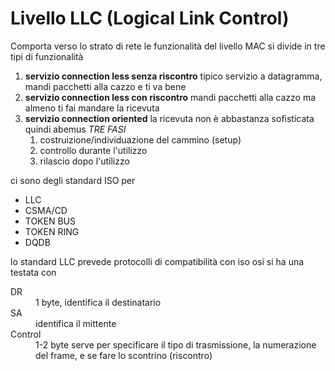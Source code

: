 * Livello LLC (Logical Link Control)
Comporta verso lo strato di rete le funzionalità del livello MAC
si divide in tre tipi di funzionalità
 1. *servizio connection less senza riscontro* tipico servizio a datagramma, mandi pacchetti alla cazzo e ti va bene
 2. *servizio connection less con riscontro* mandi pacchetti alla cazzo ma almeno ti fai mandare la ricevuta
 3. *servizio connection oriented* la ricevuta non è abbastanza sofisticata quindi abemus /TRE FASI/
    1. costruizione/individuazione del cammino (setup)
    2. controllo durante l'utilizzo
    3. rilascio dopo l'utilizzo

ci sono degli standard ISO per
 - LLC
 - CSMA/CD
 - TOKEN BUS
 - TOKEN RING
 - DQDB

lo standard LLC prevede protocolli di compatibilità con iso osi
si ha una testata con
- DR :: 1 byte, identifica il destinatario
- SA :: identifica il mittente
- Control :: 1-2 byte serve per specificare il tipo di trasmissione, la numerazione del frame, e se fare lo scontrino (riscontro)
   

    


